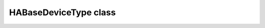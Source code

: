 HABaseDeviceType class
======================

.. doxygenclass:: HABaseDeviceType
   :project: ArduinoHA
   :members:
   :protected-members:
   :private-members:
   :undoc-members: